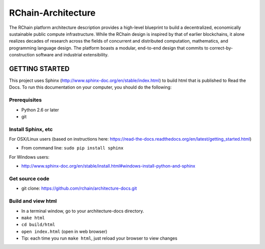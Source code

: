 *****************************
RChain-Architecture
*****************************

The RChain platform architecture description provides a high-level blueprint to build a decentralized, economically sustainable public compute infrastructure. While the RChain design is inspired by that of earlier blockchains, it alone realizes decades of research across the fields of concurrent and distributed computation, mathematics, and programming language design. The platform boasts a modular, end-to-end design that commits to correct-by-construction software and industrial extensibility.

GETTING STARTED
======================

This project uses Sphinx (http://www.sphinx-doc.org/en/stable/index.html) to build html that is published to Read the Docs. To run this documentation on your computer, you should do the following:

Prerequisites
--------------------------------------------------------------------------------
* Python 2.6 or later
* git

Install Sphinx, etc
--------------------------------------------------------------------------------
For OSX/Linux users (based on instructions here: https://read-the-docs.readthedocs.org/en/latest/getting_started.html)

* From command line: ``sudo pip install sphinx``

For Windows users:

* http://www.sphinx-doc.org/en/stable/install.html#windows-install-python-and-sphinx

Get source code
--------------------------------------------------------------------------------
* git clone: https://github.com/rchain/architecture-docs.git

Build and view html
--------------------------------------------------------------------------------
* In a terminal window, go to your architecture-docs directory.
* ``make html``
* ``cd build/html``
* ``open index.html`` (open in web browser)
* Tip: each time you run ``make html``, just reload your browser to view changes

